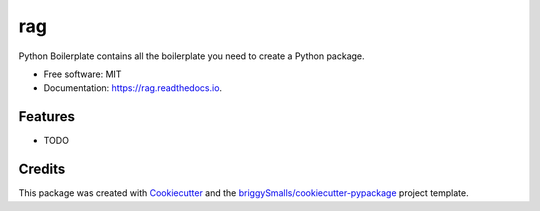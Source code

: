 ===
rag
===


.. image:: https://img.shields.io/pypi/v/rag.svg
        :target: https://pypi.python.org/pypi/rag

.. image:: https://img.shields.io/travis/hobbes/rag.svg
        :target: https://travis-ci.com/hobbes/rag

.. image:: https://readthedocs.org/projects/rag/badge/?version=latest
        :target: https://rag.readthedocs.io/en/latest/?badge=latest
        :alt: Documentation Status




Python Boilerplate contains all the boilerplate you need to create a Python package.


* Free software: MIT
* Documentation: https://rag.readthedocs.io.


Features
--------

* TODO

Credits
-------

This package was created with Cookiecutter_ and the `briggySmalls/cookiecutter-pypackage`_ project template.

.. _Cookiecutter: https://github.com/audreyr/cookiecutter
.. _`briggySmalls/cookiecutter-pypackage`: https://github.com/briggySmalls/cookiecutter-pypackage
